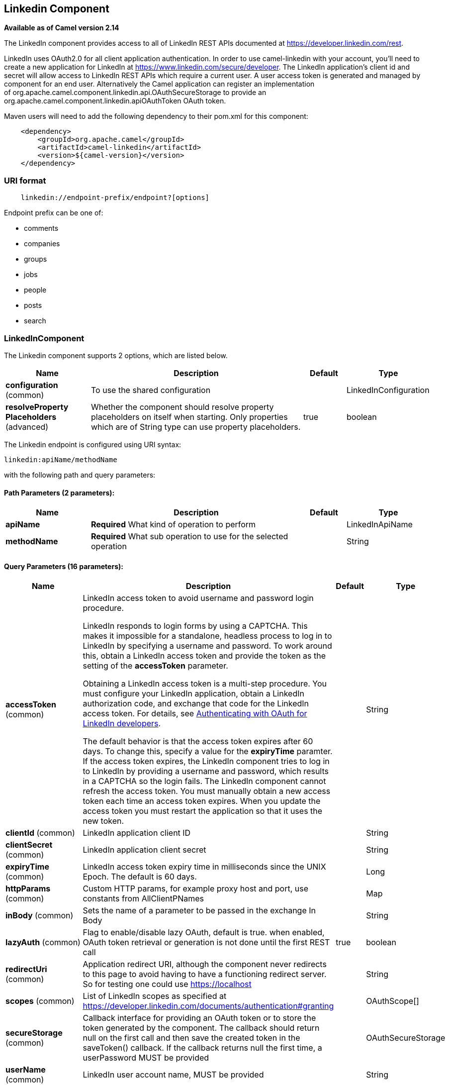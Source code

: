 [[linkedin-component]]
== Linkedin Component

*Available as of Camel version 2.14*

The LinkedIn component provides access to all of LinkedIn REST APIs
documented
at https://developer.linkedin.com/rest[https://developer.linkedin.com/rest]. 

LinkedIn uses OAuth2.0 for all client application authentication. In
order to use camel-linkedin with your account, you'll need to create a
new application for LinkedIn at
https://www.linkedin.com/secure/developer[https://www.linkedin.com/secure/developer].
The LinkedIn application's client id and secret will allow access to
LinkedIn REST APIs which require a current user. A user access token is
generated and managed by component for an end user. Alternatively the
Camel application can register an implementation
of org.apache.camel.component.linkedin.api.OAuthSecureStorage to provide
an org.apache.camel.component.linkedin.apiOAuthToken OAuth token.

Maven users will need to add the following dependency to their pom.xml
for this component:

[source,java]
-----------------------------------------------
    <dependency>
        <groupId>org.apache.camel</groupId>
        <artifactId>camel-linkedin</artifactId>
        <version>${camel-version}</version>
    </dependency>
-----------------------------------------------

### URI format

[source,java]
-------------------------------------------------
    linkedin://endpoint-prefix/endpoint?[options]
-------------------------------------------------

Endpoint prefix can be one of:

* comments
* companies
* groups
* jobs
* people
* posts
* search

### LinkedInComponent




// component options: START
The Linkedin component supports 2 options, which are listed below.



[width="100%",cols="2,5,^1,2",options="header"]
|===
| Name | Description | Default | Type
| *configuration* (common) | To use the shared configuration |  | LinkedInConfiguration
| *resolveProperty Placeholders* (advanced) | Whether the component should resolve property placeholders on itself when starting. Only properties which are of String type can use property placeholders. | true | boolean
|===
// component options: END





// endpoint options: START
The Linkedin endpoint is configured using URI syntax:

----
linkedin:apiName/methodName
----

with the following path and query parameters:

==== Path Parameters (2 parameters):


[width="100%",cols="2,5,^1,2",options="header"]
|===
| Name | Description | Default | Type
| *apiName* | *Required* What kind of operation to perform |  | LinkedInApiName
| *methodName* | *Required* What sub operation to use for the selected operation |  | String
|===


==== Query Parameters (16 parameters):


[width="100%",cols="2,5,^1,2",options="header"]
|===
| Name | Description | Default | Type
| *accessToken* (common) | LinkedIn access token to avoid username and password login procedure. 


LinkedIn responds to login forms by using a CAPTCHA. This makes it impossible 
for a standalone, headless process to log in to LinkedIn by specifying a username and password. 
To work around this, obtain a LinkedIn access token and provide the token as
the setting of the *accessToken* parameter.

Obtaining a LinkedIn access token is a multi-step procedure. You must configure your 
LinkedIn application, obtain a LinkedIn authorization code, and exchange that 
code for the LinkedIn access token. For details, see 
link:https://developer.linkedin.com/docs/oauth2[Authenticating with OAuth for LinkedIn developers].

The default behavior is that the access token expires after 60 days. To change this, specify a value
for the *expiryTime* paramter. If the access token expires, the LinkedIn component tries to log in to 
LinkedIn by providing a username and password, which results in a CAPTCHA so the login fails. 
The LinkedIn component cannot refresh the access token. You must manually obtain a new access token 
each time an access token expires. When you update the access token you must restart the application 
so that it uses the new token. 

|  | String
| *clientId* (common) | LinkedIn application client ID |  | String
| *clientSecret* (common) | LinkedIn application client secret |  | String
| *expiryTime* (common) | LinkedIn access token expiry time in milliseconds since the UNIX Epoch. The default is 60 days. |  | Long
| *httpParams* (common) | Custom HTTP params, for example proxy host and port, use constants from AllClientPNames |  | Map
| *inBody* (common) | Sets the name of a parameter to be passed in the exchange In Body |  | String
| *lazyAuth* (common) | Flag to enable/disable lazy OAuth, default is true. when enabled, OAuth token retrieval or generation is not done until the first REST call | true | boolean
| *redirectUri* (common) | Application redirect URI, although the component never redirects to this page to avoid having to have a functioning redirect server. So for testing one could use https://localhost |  | String
| *scopes* (common) | List of LinkedIn scopes as specified at https://developer.linkedin.com/documents/authentication#granting |  | OAuthScope[]
| *secureStorage* (common) | Callback interface for providing an OAuth token or to store the token generated by the component. The callback should return null on the first call and then save the created token in the saveToken() callback. If the callback returns null the first time, a userPassword MUST be provided |  | OAuthSecureStorage
| *userName* (common) | LinkedIn user account name, MUST be provided |  | String
| *userPassword* (common) | LinkedIn account password |  | String
| *bridgeErrorHandler* (consumer) | Allows for bridging the consumer to the Camel routing Error Handler, which mean any exceptions occurred while the consumer is trying to pickup incoming messages, or the likes, will now be processed as a message and handled by the routing Error Handler. By default the consumer will use the org.apache.camel.spi.ExceptionHandler to deal with exceptions, that will be logged at WARN or ERROR level and ignored. | false | boolean
| *exceptionHandler* (consumer) | To let the consumer use a custom ExceptionHandler. Notice if the option bridgeErrorHandler is enabled then this option is not in use. By default the consumer will deal with exceptions, that will be logged at WARN or ERROR level and ignored. |  | ExceptionHandler
| *exchangePattern* (consumer) | Sets the exchange pattern when the consumer creates an exchange. |  | ExchangePattern
| *synchronous* (advanced) | Sets whether synchronous processing should be strictly used, or Camel is allowed to use asynchronous processing (if supported). | false | boolean
|===
// endpoint options: END
// spring-boot-auto-configure options: START
=== Spring Boot Auto-Configuration


The component supports 15 options, which are listed below.



[width="100%",cols="2,5,^1,2",options="header"]
|===
| Name | Description | Default | Type
| *camel.component.linkedin.configuration.access-token* | LinkedIn access token to avoid username and password login. |  | String
| *camel.component.linkedin.configuration.api-name* | What kind of operation to perform |  | LinkedInApiName
| *camel.component.linkedin.configuration.client-id* | LinkedIn application client ID |  | String
| *camel.component.linkedin.configuration.client-secret* | LinkedIn application client secret |  | String
| *camel.component.linkedin.configuration.expiry-time* | LinkedIn access token expiry time in milliseconds since Unix Epoch, default is 60 days in the future. |  | Long
| *camel.component.linkedin.configuration.http-params* | Custom HTTP params, for example proxy host and port, use constants from AllClientPNames |  | Map
| *camel.component.linkedin.configuration.lazy-auth* | Flag to enable/disable lazy OAuth, default is true. when enabled, OAuth token retrieval or generation is not done until the first REST call | true | Boolean
| *camel.component.linkedin.configuration.method-name* | What sub operation to use for the selected operation |  | String
| *camel.component.linkedin.configuration.redirect-uri* | Application redirect URI, although the component never redirects to this page to avoid having to have a functioning redirect server. So for testing one could use https://localhost |  | String
| *camel.component.linkedin.configuration.scopes* | List of LinkedIn scopes as specified at https://developer.linkedin.com/documents/authentication#granting |  | OAuthScope[]
| *camel.component.linkedin.configuration.secure-storage* | Callback interface for providing an OAuth token or to store the token generated by the component. The callback should return null on the first call and then save the created token in the saveToken() callback. If the callback returns null the first time, a userPassword MUST be provided |  | OAuthSecureStorage
| *camel.component.linkedin.configuration.user-name* | LinkedIn user account name, MUST be provided |  | String
| *camel.component.linkedin.configuration.user-password* | LinkedIn account password |  | String
| *camel.component.linkedin.enabled* | Enable linkedin component | true | Boolean
| *camel.component.linkedin.resolve-property-placeholders* | Whether the component should resolve property placeholders on itself when starting. Only properties which are of String type can use property placeholders. | true | Boolean
|===
// spring-boot-auto-configure options: END

### Producer Endpoints:

Producer endpoints can use endpoint prefixes followed by endpoint names
and associated options described next. A shorthand alias can be used for
some endpoints. The endpoint URI MUST contain a prefix.

Endpoint options that are not mandatory are denoted by []. When there
are no mandatory options for an endpoint, one of the set of [] options
MUST be provided. Producer endpoints can also use a special
option *inBody* that in turn should contain the name of the endpoint
option whose value will be contained in the Camel Exchange In message.

Any of the endpoint options can be provided in either the endpoint URI,
or dynamically in a message header. The message header name must be of
the format *CamelLinkedIn.<option>*. Note that the *inBody* option
overrides message header, i.e. the endpoint option *inBody=option* would
override a *CamelLinkedIn.option* header.

For more information on the endpoints and options see LinkedIn REST API
documentation
at https://developer.linkedin.com/rest[https://developer.linkedin.com/rest]. 

#### Endpoint prefix _comments_

The following endpoints can be invoked with the prefix *comments* as
follows:

[source,java]
------------------------------------------
    linkedin://comments/endpoint?[options]
------------------------------------------

[width="100%",cols="25%,25%,25%,25%",options="header",]
|=======================================================================
|Endpoint |Shorthand Alias |Options |Result Body Type

|getComment |comment |comment_id, fields |org.apache.camel.component.linkedin.api.model.Comment

|removeComment |comment |comment_id | 
|=======================================================================

[[LinkedIn-URIOptionsforcomments]]
URI Options for _comments_

[width="100%",cols="50%,50%",options="header",]
|=======================================================================
|Name |Type

|comment_id |String

|fields |String
|=======================================================================

#### Endpoint prefix _companies_

The following endpoints can be invoked with the prefix *companies* as
follows:

[source,java]
-------------------------------------------
    linkedin://companies/endpoint?[options]
-------------------------------------------

[width="100%",cols="25%,25%,25%,25%",options="header",]
|=======================================================================
|Endpoint |Shorthand Alias |Options |Result Body Type

|addCompanyUpdateComment |companyUpdateComment |company_id, update_key, updatecomment |

|addCompanyUpdateCommentAsCompany |companyUpdateCommentAsCompany |company_id, update_key, updatecomment |

|addShare |share |company_id, share |

|getCompanies |companies |email_domain, fields, is_company_admin |org.apache.camel.component.linkedin.api.model.Companies

|getCompanyById |companyById |company_id, fields |org.apache.camel.component.linkedin.api.model.Company

|getCompanyByName |companyByName |fields, universal_name |org.apache.camel.component.linkedin.api.model.Company

|getCompanyUpdateComments |companyUpdateComments |company_id, fields, secure_urls, update_key |org.apache.camel.component.linkedin.api.model.Comments

|getCompanyUpdateLikes |companyUpdateLikes |company_id, fields, secure_urls, update_key |org.apache.camel.component.linkedin.api.model.Likes

|getCompanyUpdates |companyUpdates |company_id, count, event_type, fields, start |org.apache.camel.component.linkedin.api.model.Updates

|getHistoricalFollowStatistics |historicalFollowStatistics |company_id, end_timestamp, start_timestamp, time_granularity |org.apache.camel.component.linkedin.api.model.HistoricalFollowStatistics

|getHistoricalStatusUpdateStatistics |historicalStatusUpdateStatistics |company_id, end_timestamp, start_timestamp, time_granularity, update_key |org.apache.camel.component.linkedin.api.model.HistoricalStatusUpdateStatistics

|getNumberOfFollowers |numberOfFollowers |companySizes, company_id, geos, industries, jobFunc, seniorities |org.apache.camel.component.linkedin.api.model.NumFollowers

|getStatistics |statistics |company_id |org.apache.camel.component.linkedin.api.model.CompanyStatistics

|isShareEnabled |  | company_id |org.apache.camel.component.linkedin.api.model.IsCompanyShareEnabled

|isViewerShareEnabled |  |company_id |org.apache.camel.component.linkedin.api.model.IsCompanyShareEnabled

|likeCompanyUpdate |  | company_id, isliked, update_key |
|=======================================================================

[[LinkedIn-URIOptionsforcompanies]]
URI Options for _companies_

If a value is not provided for one of the option(s) *[companySizes,
count, email_domain, end_timestamp, event_type, geos, industries,
is_company_admin, jobFunc, secure_urls, seniorities, start,
start_timestamp, time_granularity]* either in the endpoint URI or in a
message header, it will be assumed to be *null*. Note that
the *null* value(s) will only be used if other options do not satisfy
matching endpoints.

[width="100%",cols="50%,50%",options="header",]
|=======================================================================
|Name |Type

|companySizes |java.util.List

|company_id |Long

|count |Long

|email_domain |String

|end_timestamp |Long

|event_type |org.apache.camel.component.linkedin.api.Eventtype

|fields |String

|geos |java.util.List

|industries |java.util.List

|is_company_admin |Boolean

|isliked |org.apache.camel.component.linkedin.api.model.IsLiked

|jobFunc |java.util.List

|secure_urls |Boolean

|seniorities |java.util.List

|share |org.apache.camel.component.linkedin.api.model.Share

|start |Long

|start_timestamp |Long

|time_granularity |org.apache.camel.component.linkedin.api.Timegranularity

|universal_name |String

|update_key |String

|updatecomment |org.apache.camel.component.linkedin.api.model.UpdateComment
|=======================================================================

#### Endpoint prefix _groups_

The following endpoints can be invoked with the prefix *groups* as
follows:

[source,java]
----------------------------------------
    linkedin://groups/endpoint?[options]
----------------------------------------

[width="100%",cols="25%,25%,25%,25%",options="header",]
|=======================================================================
|Endpoint |Shorthand Alias |Options |Result Body Type

|addPost |post |group_id, post |

|getGroup |group |group_id |org.apache.camel.component.linkedin.api.model.Group
|=======================================================================

[[LinkedIn-URIOptionsforgroups]]
URI Options for _groups_

[width="100%",cols="50%,50%",options="header",]
|=======================================================================
|Name |Type

|group_id |Long

|post |org.apache.camel.component.linkedin.api.model.Post
|=======================================================================

#### Endpoint prefix _jobs_

The following endpoints can be invoked with the prefix *jobs* as
follows:

[source,java]
--------------------------------------
    linkedin://jobs/endpoint?[options]
--------------------------------------

[width="100%",cols="25%,25%,25%,25%",options="header",]
|=======================================================================
|Endpoint |Shorthand Alias |Options |Result Body Type

|addJob |job |job |

|editJob |  | job, partner_job_id |

|getJob |job |fields, job_id |org.apache.camel.component.linkedin.api.model.Job

|removeJob |job |partner_job_id
|=======================================================================

[[LinkedIn-URIOptionsforjobs]]
URI Options for _jobs_

[width="100%",cols="50%,50%",options="header",]
|=======================================================================
|Name |Type

|fields |String

|job |org.apache.camel.component.linkedin.api.model.Job

|job_id |Long

|partner_job_id |Long
|=======================================================================

#### Endpoint prefix _people_

The following endpoints can be invoked with the prefix *people* as
follows:

[source,java]
----------------------------------------
    linkedin://people/endpoint?[options]
----------------------------------------

[width="100%",cols="25%,25%,25%,25%",options="header",]
|=======================================================================
|Endpoint |Shorthand Alias |Options |Result Body Type

|addActivity |activity |activity |

|addGroupMembership |groupMembership |groupmembership |

|addInvite |invite |mailboxitem |

|addJobBookmark |jobBookmark |jobbookmark |

|addUpdateComment |updateComment |update_key, updatecomment |

|followCompany |  |company |

|getConnections |connections |fields, secure_urls |org.apache.camel.component.linkedin.api.model.Connections

|getConnectionsById |connectionsById |fields, person_id, secure_urls |org.apache.camel.component.linkedin.api.model.Connections

|getConnectionsByUrl |connectionsByUrl |fields, public_profile_url, secure_urls |org.apache.camel.component.linkedin.api.model.Connections

|getFollowedCompanies |followedCompanies |fields |org.apache.camel.component.linkedin.api.model.Companies

|getGroupMembershipSettings |groupMembershipSettings |count, fields, group_id, start |org.apache.camel.component.linkedin.api.model.GroupMemberships

|getGroupMemberships |groupMemberships |count, fields, membership_state, start |org.apache.camel.component.linkedin.api.model.GroupMemberships

|getJobBookmarks |jobBookmarks |  | org.apache.camel.component.linkedin.api.model.JobBookmarks

|getNetworkStats |networkStats |  | org.apache.camel.component.linkedin.api.model.NetworkStats

|getNetworkUpdates |networkUpdates |after, before, count, fields, scope, secure_urls, show_hidden_members,
start, type |org.apache.camel.component.linkedin.api.model.Updates

|getNetworkUpdatesById |networkUpdatesById |after, before, count, fields, person_id, scope, secure_urls,
show_hidden_members, start, type |org.apache.camel.component.linkedin.api.model.Updates

|getPerson |person |fields, secure_urls |org.apache.camel.component.linkedin.api.model.Person

|getPersonById |personById |fields, person_id, secure_urls |org.apache.camel.component.linkedin.api.model.Person

|getPersonByUrl |personByUrl |fields, public_profile_url, secure_urls |org.apache.camel.component.linkedin.api.model.Person

|getPosts |posts |category, count, fields, group_id, modified_since, order, role, start |org.apache.camel.component.linkedin.api.model.Posts

|getSuggestedCompanies |suggestedCompanies |fields |org.apache.camel.component.linkedin.api.model.Companies

|getSuggestedGroupPosts |suggestedGroupPosts |category, count, fields, group_id, modified_since, order, role, start |org.apache.camel.component.linkedin.api.model.Posts

|getSuggestedGroups |suggestedGroups |fields |org.apache.camel.component.linkedin.api.model.Groups

|getSuggestedJobs |suggestedJobs |fields |org.apache.camel.component.linkedin.api.model.JobSuggestions

|getUpdateComments |updateComments |fields, secure_urls, update_key |org.apache.camel.component.linkedin.api.model.Comments

|getUpdateLikes |updateLikes |fields, secure_urls, update_key |org.apache.camel.component.linkedin.api.model.Likes

|likeUpdate |  | isliked, update_key |

|removeGroupMembership |groupMembership |group_id |

|removeGroupSuggestion |groupSuggestion |group_id |

|removeJobBookmark |jobBookmark |job_id |

|share |  | share |org.apache.camel.component.linkedin.api.model.Update

|stopFollowingCompany |  | company_id |

|updateGroupMembership |  | group_id, groupmembership |
|=======================================================================

[[LinkedIn-URIOptionsforpeople]]
URI Options for _people_

If a value is not provided for one of the option(s) *[after, before,
category, count, membership_state, modified_since, order,
public_profile_url, role, scope, secure_urls, show_hidden_members,
start, type]* either in the endpoint URI or in a message header, it will
be assumed to be *null*. Note that the *null* value(s) will only be used
if other options do not satisfy matching endpoints.

[width="100%",cols="50%,50%",options="header",]
|=======================================================================
|Name |Type

|activity |org.apache.camel.component.linkedin.api.model.Activity

|after |Long

|before |Long

|category |org.apache.camel.component.linkedin.api.Category

|company |org.apache.camel.component.linkedin.api.model.Company

|company_id |Long

|count |Long

|fields |String

|group_id |Long

|groupmembership |org.apache.camel.component.linkedin.api.model.GroupMembership

|isliked |org.apache.camel.component.linkedin.api.model.IsLiked

|job_id |Long

|jobbookmark |org.apache.camel.component.linkedin.api.model.JobBookmark

|mailboxitem |org.apache.camel.component.linkedin.api.model.MailboxItem

|membership_state |org.apache.camel.component.linkedin.api.model.MembershipState

|modified_since |Long

|order |org.apache.camel.component.linkedin.api.Order

|person_id |String 

|public_profile_url |String

|role |org.apache.camel.component.linkedin.api.Role

|scope |String

|secure_urls |Boolean

|share |org.apache.camel.component.linkedin.api.model.Share

|show_hidden_members |Boolean

|start |Long

|type |org.apache.camel.component.linkedin.api.Type

|update_key | String

|updatecomment |org.apache.camel.component.linkedin.api.model.UpdateComment
|=======================================================================

#### Endpoint prefix _posts_

The following endpoints can be invoked with the prefix *posts* as
follows:

[source,java]
---------------------------------------
    linkedin://posts/endpoint?[options]
---------------------------------------

[width="100%",cols="25%,25%,25%,25%",options="header",]
|=======================================================================
|Endpoint |Shorthand Alias |Options |Result Body Type

|addComment |comment |comment, post_id |

|flagCategory |  | post_id, postcategorycode |

|followPost |  | isfollowing, post_id |

|getPost |post |count, fields, post_id, start |org.apache.camel.component.linkedin.api.model.Post

|getPostComments |postComments |count, fields, post_id, start |org.apache.camel.component.linkedin.api.model.Comments

|likePost |  | isliked, post_id |

|removePost |post |post_id |
|=======================================================================
 
[[LinkedIn-URIOptionsforposts]]
URI Options for _posts_

If a value is not provided for one of the option(s) *[count, start]*
either in the endpoint URI or in a message header, it will be assumed to
be *null*. Note that the *null* value(s) will only be used if other
options do not satisfy matching endpoints.

[width="100%",cols="50%,50%",options="header",]
|=======================================================================
|Name |Type

|comment |org.apache.camel.component.linkedin.api.model.Comment

|count |Long

|fields |String

|isfollowing |org.apache.camel.component.linkedin.api.model.IsFollowing

|isliked |org.apache.camel.component.linkedin.api.model.IsLiked

|post_id |String

|postcategorycode |org.apache.camel.component.linkedin.api.model.PostCategoryCode

|start |Long
|=======================================================================

#### Endpoint prefix _search_

The following endpoints can be invoked with the prefix *search* as
follows:

[source,java]
---------------------------------------
   linkedin://search/endpoint?[options]
---------------------------------------

[width="100%",cols="25%,25%,25%,25%",options="header",]
|=======================================================================
|Endpoint |Shorthand Alias |Options |Result Body Type

|searchCompanies |companies |count, facet, facets, fields, hq_only, keywords, sort, start |org.apache.camel.component.linkedin.api.model.CompanySearch

|searchJobs |jobs |company_name, count, country_code, distance, facet, facets, fields,
job_title, keywords, postal_code, sort, start |org.apache.camel.component.linkedin.api.model.JobSearch

|searchPeople |people |company_name, count, country_code, current_company, current_school,
current_title, distance, facet, facets, fields, first_name, keywords,
last_name, postal_code, school_name, sort, start, title |org.apache.camel.component.linkedin.api.model.PeopleSearch
|=======================================================================

[[LinkedIn-URIOptionsforsearch]]
URI Options for _search_

If a value is not provided for one of the option(s) *[company_name,
count, country_code, current_company, current_school, current_title,
distance, facet, facets, first_name, hq_only, job_title, keywords,
last_name, postal_code, school_name, sort, start, title]* either in the
endpoint URI or in a message header, it will be assumed to be *null*.
Note that the *null* value(s) will only be used if other options do not
satisfy matching endpoints.

[width="100%",cols="50%,50%",options="header",]
|=======================================================================
|Name |Type

|company_name |String

|count |Long

|country_code |String

|current_company |String

|current_school |String

|current_title |String

|distance |org.apache.camel.component.linkedin.api.model.Distance

|facet |String

|facets |String

|fields |String

|first_name |String

|hq_only |String

|job_title |String

|keywords |String

|last_name |String

|postal_code |String

|school_name |String

|sort |String

|start |Long

|title |String
|=======================================================================

### Consumer Endpoints

Any of the producer endpoints can be used as a consumer endpoint.
Consumer endpoints can
use http://camel.apache.org/polling-consumer.html#PollingConsumer-ScheduledPollConsumerOptions[Scheduled
Poll Consumer Options] with a *consumer.* prefix to schedule endpoint
invocation. By default Consumer endpoints that return an array or
collection will generate one exchange per element, and their routes will
be executed once for each exchange. To change this behavior use the
property *consumer.splitResults=true* to return a single exchange for
the entire list or array. 

### Message Headers

Any URI option can be provided in a message header for producer
endpoints with a *CamelLinkedIn.* prefix.

### Message body

All result message bodies utilize objects provided by the Camel LinkedIn
API SDK, which is built using Apache CXF JAX-RS. Producer endpoints can
specify the option name for incoming message body in the *inBody*
endpoint parameter.

### Use cases

The following route gets user's profile:

[source,java]
----------------------------------------
    from("direct:foo")
        .to("linkedin://people/person");
----------------------------------------

The following route polls user's connections every 30 seconds:

[source,java]
-------------------------------------------------------------------------------------
    from("linkedin://people/connections?consumer.timeUnit=SECONDS&consumer.delay=30")
        .to("bean:foo");
-------------------------------------------------------------------------------------

The following route uses a producer with dynamic header options. The
*personId* header has the LinkedIn person ID, so its assigned to the
*CamelLinkedIn.person_id* header as follows:

[source,java]
-----------------------------------------------------------------
    from("direct:foo")
        .setHeader("CamelLinkedIn.person_id", header("personId"))
        .to("linkedin://people/connectionsById")
        .to("bean://bar");
-----------------------------------------------------------------
